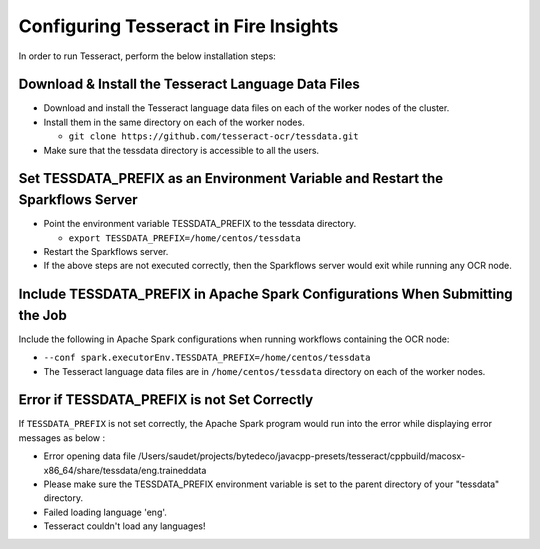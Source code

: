 Configuring Tesseract in Fire Insights
=====================

In order to run Tesseract, perform the below installation steps:

Download & Install the Tesseract Language Data Files
-------
 
* Download and install the Tesseract language data files on each of the worker nodes of the cluster.
* Install them in the same directory on each of the worker nodes.

  * ``git clone https://github.com/tesseract-ocr/tessdata.git``
* Make sure that the tessdata directory is accessible to all the users.  


Set TESSDATA_PREFIX as an Environment Variable and Restart the Sparkflows Server
-----

* Point the environment variable TESSDATA_PREFIX to the tessdata directory.

  * ``export TESSDATA_PREFIX=/home/centos/tessdata``
* Restart the Sparkflows server.

*  If the above steps are not executed correctly, then the Sparkflows server would exit while running any OCR node.


Include TESSDATA_PREFIX in Apache Spark Configurations When Submitting the Job
--------

Include the following in Apache Spark configurations when running workflows containing the OCR node:

* ``--conf spark.executorEnv.TESSDATA_PREFIX=/home/centos/tessdata``
* The Tesseract language data files are in ``/home/centos/tessdata`` directory on each of the worker nodes.


Error if TESSDATA_PREFIX is not Set Correctly
-----

 
If ``TESSDATA_PREFIX`` is not set correctly, the Apache Spark program would run into the error while displaying error messages as below :

* Error opening data file /Users/saudet/projects/bytedeco/javacpp-presets/tesseract/cppbuild/macosx-x86_64/share/tessdata/eng.traineddata
* Please make sure the TESSDATA_PREFIX environment variable is set to the parent directory of your "tessdata" directory.
* Failed loading language 'eng'.
* Tesseract couldn't load any languages!
